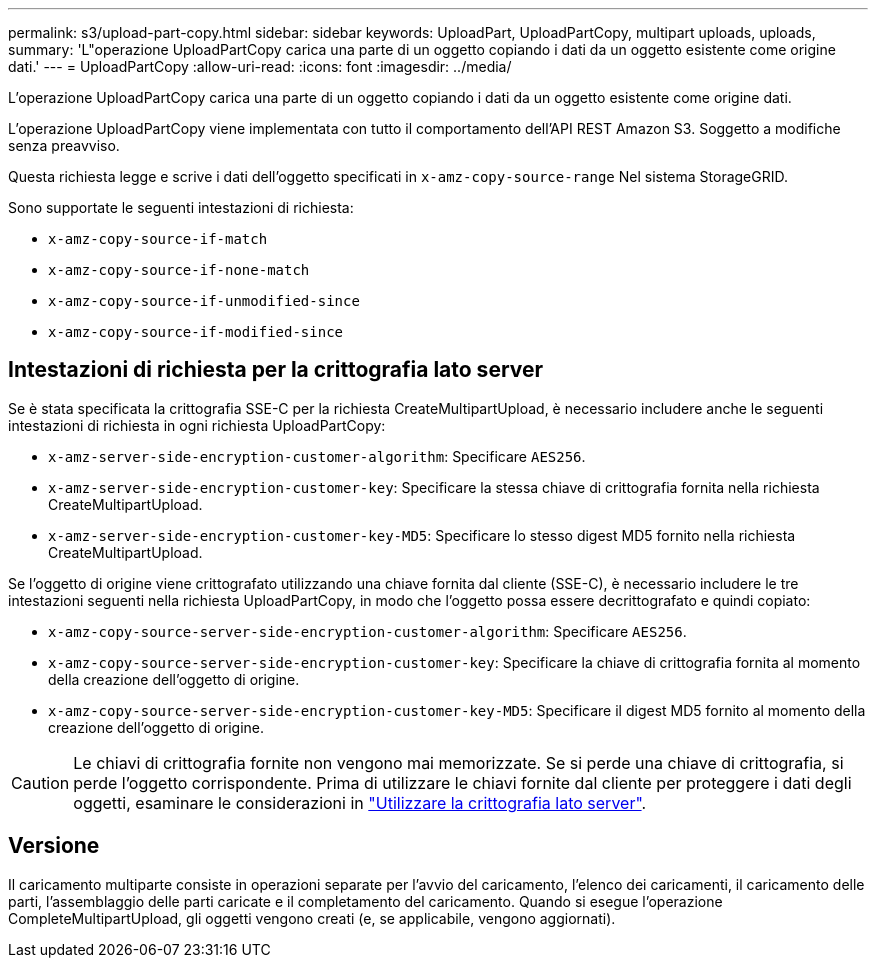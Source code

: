 ---
permalink: s3/upload-part-copy.html 
sidebar: sidebar 
keywords: UploadPart, UploadPartCopy, multipart uploads, uploads, 
summary: 'L"operazione UploadPartCopy carica una parte di un oggetto copiando i dati da un oggetto esistente come origine dati.' 
---
= UploadPartCopy
:allow-uri-read: 
:icons: font
:imagesdir: ../media/


[role="lead"]
L'operazione UploadPartCopy carica una parte di un oggetto copiando i dati da un oggetto esistente come origine dati.

L'operazione UploadPartCopy viene implementata con tutto il comportamento dell'API REST Amazon S3. Soggetto a modifiche senza preavviso.

Questa richiesta legge e scrive i dati dell'oggetto specificati in `x-amz-copy-source-range` Nel sistema StorageGRID.

Sono supportate le seguenti intestazioni di richiesta:

* `x-amz-copy-source-if-match`
* `x-amz-copy-source-if-none-match`
* `x-amz-copy-source-if-unmodified-since`
* `x-amz-copy-source-if-modified-since`




== Intestazioni di richiesta per la crittografia lato server

Se è stata specificata la crittografia SSE-C per la richiesta CreateMultipartUpload, è necessario includere anche le seguenti intestazioni di richiesta in ogni richiesta UploadPartCopy:

* `x-amz-server-side-encryption-customer-algorithm`: Specificare `AES256`.
* `x-amz-server-side-encryption-customer-key`: Specificare la stessa chiave di crittografia fornita nella richiesta CreateMultipartUpload.
* `x-amz-server-side-encryption-customer-key-MD5`: Specificare lo stesso digest MD5 fornito nella richiesta CreateMultipartUpload.


Se l'oggetto di origine viene crittografato utilizzando una chiave fornita dal cliente (SSE-C), è necessario includere le tre intestazioni seguenti nella richiesta UploadPartCopy, in modo che l'oggetto possa essere decrittografato e quindi copiato:

* `x-amz-copy-source​-server-side​-encryption​-customer-algorithm`: Specificare `AES256`.
* `x-amz-copy-source​-server-side-encryption-customer-key`: Specificare la chiave di crittografia fornita al momento della creazione dell'oggetto di origine.
* `x-amz-copy-source​-server-side-encryption-customer-key-MD5`: Specificare il digest MD5 fornito al momento della creazione dell'oggetto di origine.



CAUTION: Le chiavi di crittografia fornite non vengono mai memorizzate. Se si perde una chiave di crittografia, si perde l'oggetto corrispondente. Prima di utilizzare le chiavi fornite dal cliente per proteggere i dati degli oggetti, esaminare le considerazioni in link:using-server-side-encryption.html["Utilizzare la crittografia lato server"].



== Versione

Il caricamento multiparte consiste in operazioni separate per l'avvio del caricamento, l'elenco dei caricamenti, il caricamento delle parti, l'assemblaggio delle parti caricate e il completamento del caricamento. Quando si esegue l'operazione CompleteMultipartUpload, gli oggetti vengono creati (e, se applicabile, vengono aggiornati).
